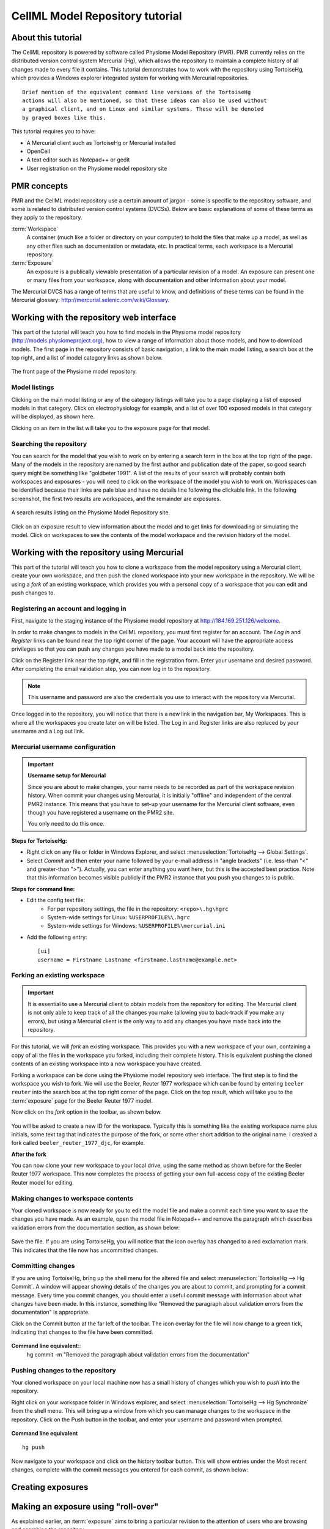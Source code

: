 .. _PMR-cellmlrepositorytutorial:

================================
CellML Model Repository tutorial
================================

About this tutorial
===================

The CellML repository is powered by software called Physiome Model Repository (PMR). PMR currently relies on the distributed version control system Mercurial (Hg), which allows the repository to maintain a complete history of all changes made to every file it contains. This tutorial demonstrates how to work with the repository using TortoiseHg, which provides a Windows explorer integrated system for working with Mercurial repositories.

::

  Brief mention of the equivalent command line versions of the TortoiseHg
  actions will also be mentioned, so that these ideas can also be used without
  a graphical client, and on Linux and similar systems. These will be denoted
  by grayed boxes like this.

This tutorial requires you to have:

* A Mercurial client such as TortoiseHg or Mercurial installed
* OpenCell
* A text editor such as Notepad++ or gedit
* User registration on the Physiome model repository site

PMR concepts
============

PMR and the CellML model repository use a certain amount of jargon - some is specific to the repository software, and some is related to distributed version control systems (DVCSs). Below are basic explanations of some of these terms as they apply to the repository.

:term:`Workspace`
  A container (much like a folder or directory on your computer) to hold the files that make up a model, as well as any other files such as documentation or metadata, etc. In practical terms, each workspace is a Mercurial repository.

:term:`Exposure`
  An exposure is a publically viewable presentation of a particular revision of a model. An exposure can present one or many files from your workspace, along with documentation and other information about your model.

The Mercurial DVCS has a range of terms that are useful to know, and definitions of these terms can be found in the Mercurial glossary: http://mercurial.selenic.com/wiki/Glossary. 

.. index::
   single: PMR web interface

Working with the repository web interface
=========================================

This part of the tutorial will teach you how to find models in the Physiome model repository `(http://models.physiomeproject.org) <http://models.physiomeproject.org>`_, how to view a range of information about those models, and how to download models. The first page in the repository consists of basic navigation, a link to the main model listing, a search box at the top right, and a list of model category links as shown below.

.. figure:: /PMR/images/PMR-tut1-mainscreen.png
   :align: center

   The front page of the Physiome model repository.

Model listings
--------------

Clicking on the main model listing or any of the category listings will take you to a page displaying a list of exposed models in that category. Click on electrophysiology for example, and a list of over 100 exposed models in that category will be displayed, as shown here.

Clicking on an item in the list will take you to the exposure page for that model.

Searching the repository
------------------------

You can search for the model that you wish to work on by entering a search term in the box at the top right of the page. Many of the models in the repository are named by the first author and publication date of the paper, so good search query might be something like "goldbeter 1991". A list of the results of your search will probably contain both workspaces and exposures - you will need to click on the workspace of the model you wish to work on. Workspaces can be identified because their links are pale blue and have no details line following the clickable link. In the following screenshot, the first two results are workspaces, and the remainder are exposures.

.. figure:: /PMR/images/PMR-tut1-searchresults.png
   :align: center

   A search results listing on the Physiome Model Repository site.

Click on an exposure result to view information about the model and to get links for downloading or simulating the model. Click on workspaces to see the contents of the model workspace and the revision history of the model.

Working with the repository using Mercurial
===========================================

This part of the tutorial will teach you how to clone a workspace from the model repository using a Mercurial client, create your own workspace, and then push the cloned workspace into your new workspace in the repository. We will be using a *fork* of an existing workspace, which provides you with a personal copy of a workspace that you can edit and push changes to.

Registering an account and logging in
-------------------------------------

First, navigate to the staging instance of the Physiome model repository at `http://184.169.251.126/welcome <http://184.169.251.126/welcome>`_.

In order to make changes to models in the CellML repository, you must first register for an account. The *Log in* and *Register* links can be found near the top right corner of the page. Your account will have the appropriate access privileges so that you can push any changes you have made to a model back into the repository.

Click on the Register link near the top right, and fill in the registration form. Enter your username and desired password. After completing the email validation step, you can now log in to the repository. 

.. note::
   This username and password are also the credentials you use to interact with the repository via Mercurial.

Once logged in to the repository, you will notice that there is a new link in the navigation bar, My Workspaces. This is where all the workspaces you create later on will be listed. The Log in and Register links are also replaced by your username and a Log out link.

Mercurial username configuration
--------------------------------

.. important::
   **Username setup for Mercurial**
   
   Since you are about to make changes, your name needs to be recorded as part of the workspace revision history. When commit your changes using Mercurial, it is initially "offline" and independent of the central PMR2 instance.  This means that you have to set-up your username for the Mercurial client software, even though you have registered a username on the PMR2 site.

   You only need to do this once.

**Steps for TortoiseHg:**

* Right click on any file or folder in Windows Explorer, and select :menuselection:`TortoiseHg --> Global Settings`.
* Select *Commit* and then enter your name followed by your e-mail address in "angle brackets" (i.e. less-than "<" and greater-than ">").  Actually, you can enter anything you want here, but this is the accepted best practice.  Note that this information becomes visible publicly if the PMR2 instance that you push you changes to is public.

**Steps for command line:**

* Edit the config text file:
   * For per repository settings, the file in the repository: ``<repo>\.hg\hgrc``
   * System-wide settings for Linux: ``%USERPROFILE%\.hgrc``
   * System-wide settings for Windows: ``%USERPROFILE%\mercurial.ini``

* Add the following entry::

   [ui]
   username = Firstname Lastname <firstname.lastname@example.net>

Forking an existing workspace
-----------------------------

.. important::
   It is essential to use a Mercurial client to obtain models from the repository for editing. The Mercurial client is not only able to keep track of all the changes you make (allowing you to back-track if you make any errors), but using a Mercurial client is the only way to add any changes you have made back into the repository.

For this tutorial, we will *fork* an existing workspace. This provides you with a new workspace of your own, containing a copy of all the files in the workspace you forked, including their complete history. This is equivalent pushing the cloned contents of an existing workspace into a new workspace you have created.

Forking a workspace can be done using the Physiome model repository web interface. The first step is to find the workspace you wish to fork. We will use the Beeler, Reuter 1977 workspace which can be found by entering ``beeler reuter`` into the search box at the top right corner of the page. Click on the top result, which will take you to the :term:`exposure` page for the Beeler Reuter 1977 model.

Now click on the *fork* option in the toolbar, as shown below.

.. figure:: /PMR/images/PMR-fork1.png
   :align: center

You will be asked to create a new ID for the workspace. Typically this is something like the existing workspace name plus initials, some text tag that indicates the purpose of the fork, or some other short addition to the original name. I creaked a fork called ``beeler_reuter_1977_djc``, for example.



**After the fork**

You can now clone your new workspace to your local drive, using the same method as shown before for the Beeler Reuter 1977 workspace. This now completes the process of getting your own full-access copy of the existing Beeler Reuter model for editing.

Making changes to workspace contents
------------------------------------

Your cloned workspace is now ready for you to edit the model file and make a commit each time you want to save the changes you have made. As an example, open the model file in Notepad++ and remove the paragraph which describes validation errors from the documentation section, as shown below:

.. figure:: /PMR/images/PMR-tut1-editcellmlfile.png
   :align: center

Save the file. If you are using TortoiseHg, you will notice that the icon overlay has changed to a red exclamation mark. This indicates that the file now has uncommitted changes. 

Committing changes
------------------

If you are using TortoiseHg, bring up the shell menu for the altered file and select :menuselection:`TortoiseHg --> Hg Commit`. A window will appear showing details of the changes you are about to commit, and prompting for a commit message. Every time you commit changes, you should enter a useful commit message with information about what changes have been made. In this instance, something like "Removed the paragraph about validation errors from the documentation" is appropriate.

Click on the Commit button at the far left of the toolbar. The icon overlay for the file will now change to a green tick, indicating that changes to the file have been committed.

.. figure:: /PMR/images/PMR-tut1-commitchanges.png
   :align: center

**Command line equivalent**::
   hg commit -m "Removed the paragraph about validation errors from the documentation"

Pushing changes to the repository
---------------------------------

Your cloned workspace on your local machine now has a small history of changes which you wish to *push* into the repository.

Right click on your workspace folder in Windows explorer, and select :menuselection:`TortoiseHg --> Hg Synchronize` from the shell menu. This will bring up a window from which you can manage changes to the workspace in the repository. Click on the Push button in the toolbar, and enter your username and password when prompted.

.. figure:: /PMR/images/PMR-tut1-pushchanges.png
   :align: center

**Command line equivalent** ::

   hg push
   
Now navigate to your workspace and click on the history toolbar button. This will show entries under the Most recent changes, complete with the commit messages you entered for each commit, as shown below:

.. figure:: /PMR/images/PMR-tut1-newhistoryentry.png
   :align: center

Creating exposures
==================


   
   
Making an exposure using "roll-over"
====================================

As explained earlier, an :term:`exposure` aims to bring a particular revision to the attention of users who are browsing and searching the repository.

There are two ways of making an exposure. "Rolling over" an exposure is the method used when a workspace already has an existing exposure, and the updates to the workspace have not fundamentally changed the structure of the workspace.  This means that all the information used in making the previous exposure is still valid for making a new exposure of a more recent revision of the workspace. Strictly speaking, an exposure can be rolled over to an older revision as well, but this is not the usual usage.

.. note::
   A forked workspace contains all of the revision history of the workspace it was created from, but does not contain any of the exposures that existed for the original workspace. You will always need to create an exposure from scratch in forked repositories.

From the view page of your workspace, select "exposure rollover".

.. figure:: /PMR/images/PMR-tut1-rolloverbutton.png
   :align: center

The exposure rollover button takes you to a list of revisions of the workspace, with existing exposures on the right hand side, and revision ids on the left. Each revision id has a radio button, used to select the revision you wish to create a new rolled over exposure for. Each existing exposure also has a radio button, used to select the exposure you wish to base your new one on. The most common use case is to select the latest exposure and the latest revision, and then click the *Migrate* button at the bottom of the list.

.. figure:: /PMR/images/PMR-tut1-rolloverlist.png
   :align: center

The new exposure will be created and displayed. When a new exposure is created, it is initially put in the *private* state. This means that only the user who created it or other users with appropriate permissions can see it, and it will not appear in search results or model listings. In order to publish the exposure, you will need to select *submit for publication* from the *state* menu.

.. figure:: /PMR/images/PMR-tut1-submitforpublication.png
   :align: center

The state will change to "pending review". The administrator or curators of the repository will then review and publish the exposure, as well as expiring the old exposure.
